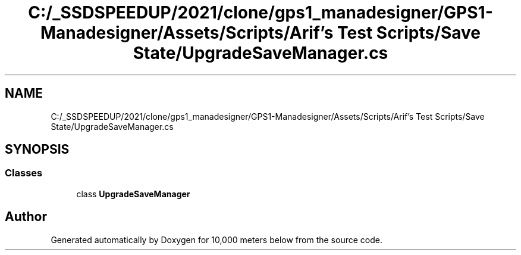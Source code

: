 .TH "C:/_SSDSPEEDUP/2021/clone/gps1_manadesigner/GPS1-Manadesigner/Assets/Scripts/Arif's Test Scripts/Save State/UpgradeSaveManager.cs" 3 "Sun Dec 12 2021" "10,000 meters below" \" -*- nroff -*-
.ad l
.nh
.SH NAME
C:/_SSDSPEEDUP/2021/clone/gps1_manadesigner/GPS1-Manadesigner/Assets/Scripts/Arif's Test Scripts/Save State/UpgradeSaveManager.cs
.SH SYNOPSIS
.br
.PP
.SS "Classes"

.in +1c
.ti -1c
.RI "class \fBUpgradeSaveManager\fP"
.br
.in -1c
.SH "Author"
.PP 
Generated automatically by Doxygen for 10,000 meters below from the source code\&.
